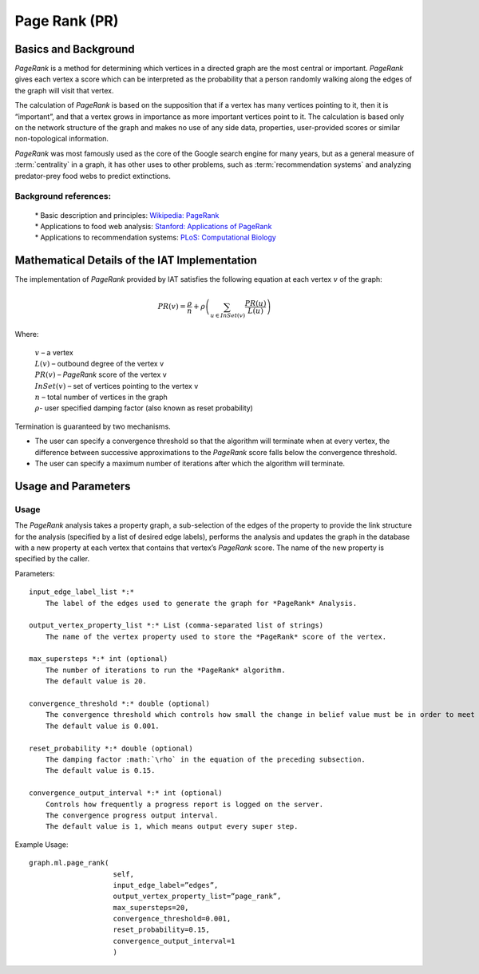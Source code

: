 ﻿Page Rank (PR)
==============

Basics and Background
---------------------

*PageRank* is a method for determining which vertices in a directed graph are the most central or important.
*PageRank* gives each vertex a score which can be interpreted as the probability that a person randomly walking along the edges
of the graph will visit that vertex.

The calculation of *PageRank* is based on the supposition that if a vertex has many vertices pointing to it, then it is “important”,
and that a vertex grows in importance as more important vertices point to it.
The calculation is based only on the network structure of the graph and makes no use of any side data, properties, user-provided scores or
similar non-topological information.

*PageRank* was most famously used as the core of the Google search engine for many years, but as a general measure of
:term:`centrality` in a graph, it has other uses to other problems, such as :term:`recommendation systems` and analyzing predator-prey
food webs to predict extinctions.

Background references:
~~~~~~~~~~~~~~~~~~~~~~

    | * Basic description and principles: `Wikipedia\: PageRank`_
    | * Applications to food web analysis: `Stanford\: Applications of PageRank`_
    | * Applications to recommendation systems: `PLoS\: Computational Biology`_

Mathematical Details of the IAT Implementation
----------------------------------------------

The implementation of *PageRank* provided by IAT satisfies the following equation at each vertex :math:`v` of the graph:

.. math::

    PR(v) = \frac {\rho}{n} + \rho \left (\sum_{u\in InSet(v)} \frac {PR(u)}{L(u)} \right ) 

Where:

    | :math:`v` – a vertex
    | :math:`L(v)` – outbound degree of the vertex v
    | :math:`PR(v)` – *PageRank* score of the vertex v 
    | :math:`InSet(v)` – set of vertices pointing to the vertex v 
    | :math:`n` – total number of vertices in the graph
    | :math:`\rho`- user specified damping factor (also known as reset probability)

Termination is guaranteed by two mechanisms.

*   The user can specify a convergence threshold so that the algorithm will terminate when at every vertex,
    the difference between successive approximations to the *PageRank* score falls below the convergence threshold.

*   The user can specify a maximum number of iterations after which the algorithm will terminate.

Usage and Parameters
--------------------

Usage
~~~~~

The *PageRank* analysis takes a property graph, a sub-selection of the edges of the property to provide the link structure for
the analysis (specified by a list of desired edge labels),  performs the analysis and updates the graph in the database with
a new property at each vertex that contains that vertex’s *PageRank* score.
The name of the new property is specified by the caller.

Parameters::

    input_edge_label_list *:*
        The label of the edges used to generate the graph for *PageRank* Analysis.

    output_vertex_property_list *:* List (comma-separated list of strings)
        The name of the vertex property used to store the *PageRank* score of the vertex.

    max_supersteps *:* int (optional)
        The number of iterations to run the *PageRank* algorithm.
        The default value is 20.

    convergence_threshold *:* double (optional)
        The convergence threshold which controls how small the change in belief value must be in order to meet the convergence criteria.
        The default value is 0.001.

    reset_probability *:* double (optional)
        The damping factor :math:`\rho` in the equation of the preceding subsection.
        The default value is 0.15.

    convergence_output_interval *:* int (optional)
        Controls how frequently a progress report is logged on the server.
        The convergence progress output interval.
        The default value is 1, which means output every super step.

Example Usage::

    graph.ml.page_rank(
                        self,
                        input_edge_label=”edges”,
                        output_vertex_property_list=”page_rank”,
                        max_supersteps=20,
                        convergence_threshold=0.001,
                        reset_probability=0.15,
                        convergence_output_interval=1
                        )



.. _Wikipedia\: PageRank: http://en.wikipedia.org/wiki/PageRank
.. _Stanford\: Applications of PageRank: http://web.stanford.edu/class/msande233/handouts/lecture8.pdf
.. _PLoS\: Computational Biology:
    http://www.ploscompbiol.org/article/fetchObject.action?uri=info%3Adoi%2F10.1371%2Fjournal.pcbi.1000494&representation=PDF
